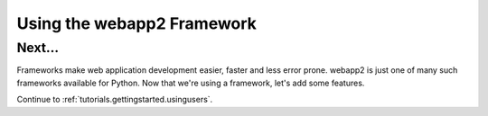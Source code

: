 .. _tutorials.gettingstarted.usingwebapp2:

Using the webapp2 Framework
===========================

Next...
-------
Frameworks make web application development easier, faster and less error
prone. webapp2 is just one of many such frameworks available for Python.
Now that we're using a framework, let's add some features.

Continue to :ref:`tutorials.gettingstarted.usingusers`.
